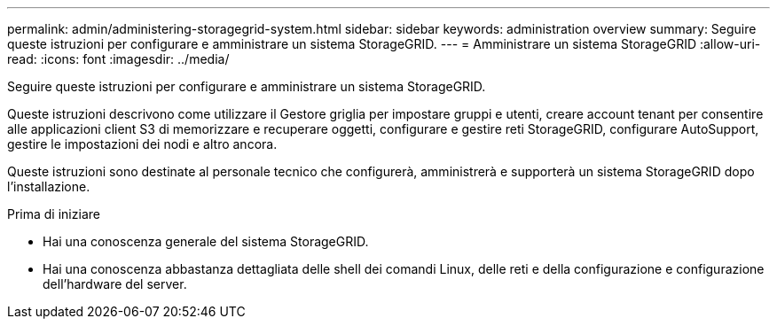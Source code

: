 ---
permalink: admin/administering-storagegrid-system.html 
sidebar: sidebar 
keywords: administration overview 
summary: Seguire queste istruzioni per configurare e amministrare un sistema StorageGRID. 
---
= Amministrare un sistema StorageGRID
:allow-uri-read: 
:icons: font
:imagesdir: ../media/


[role="lead"]
Seguire queste istruzioni per configurare e amministrare un sistema StorageGRID.

Queste istruzioni descrivono come utilizzare il Gestore griglia per impostare gruppi e utenti, creare account tenant per consentire alle applicazioni client S3 di memorizzare e recuperare oggetti, configurare e gestire reti StorageGRID, configurare AutoSupport, gestire le impostazioni dei nodi e altro ancora.

Queste istruzioni sono destinate al personale tecnico che configurerà, amministrerà e supporterà un sistema StorageGRID dopo l'installazione.

.Prima di iniziare
* Hai una conoscenza generale del sistema StorageGRID.
* Hai una conoscenza abbastanza dettagliata delle shell dei comandi Linux, delle reti e della configurazione e configurazione dell'hardware del server.

